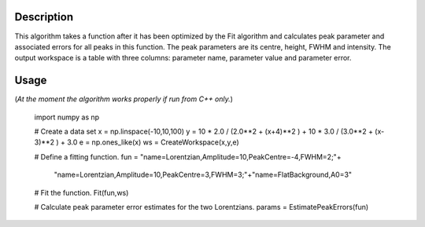 .. algorithm::

.. summary::

.. alias::

.. properties::

Description
-----------

This algorithm takes a function after it has been optimized by the Fit algorithm and calculates peak parameter and associated errors for all peaks in this function. The peak parameters are its centre, height, FWHM and intensity. The output workspace is a table with three columns: parameter name, parameter value and parameter error.

Usage
-----
(*At the moment the algorithm works properly if run from C++ only.*)

    import numpy as np

    # Create a data set
    x = np.linspace(-10,10,100)
    y = 10 * 2.0 / (2.0**2 + (x+4)**2 ) + 10 * 3.0 / (3.0**2 + (x-3)**2 ) + 3.0
    e = np.ones_like(x)
    ws = CreateWorkspace(x,y,e)

    # Define a fitting function.
    fun = "name=Lorentzian,Amplitude=10,PeakCentre=-4,FWHM=2;"+\
                  "name=Lorentzian,Amplitude=10,PeakCentre=3,FWHM=3;"+\
                  "name=FlatBackground,A0=3"

    # Fit the function.
    Fit(fun,ws)

    # Calculate peak parameter error estimates for the two Lorentzians.
    params = EstimatePeakErrors(fun)

 
.. categories::
